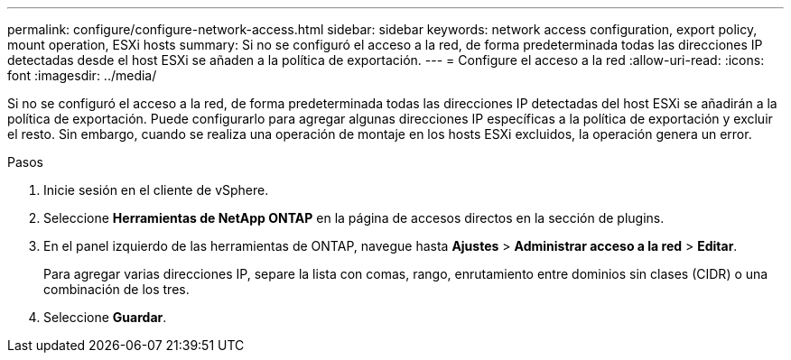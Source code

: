 ---
permalink: configure/configure-network-access.html 
sidebar: sidebar 
keywords: network access configuration, export policy, mount operation, ESXi hosts 
summary: Si no se configuró el acceso a la red, de forma predeterminada todas las direcciones IP detectadas desde el host ESXi se añaden a la política de exportación. 
---
= Configure el acceso a la red
:allow-uri-read: 
:icons: font
:imagesdir: ../media/


[role="lead"]
Si no se configuró el acceso a la red, de forma predeterminada todas las direcciones IP detectadas del host ESXi se añadirán a la política de exportación. Puede configurarlo para agregar algunas direcciones IP específicas a la política de exportación y excluir el resto. Sin embargo, cuando se realiza una operación de montaje en los hosts ESXi excluidos, la operación genera un error.

.Pasos
. Inicie sesión en el cliente de vSphere.
. Seleccione *Herramientas de NetApp ONTAP* en la página de accesos directos en la sección de plugins.
. En el panel izquierdo de las herramientas de ONTAP, navegue hasta *Ajustes* > *Administrar acceso a la red* > *Editar*.
+
Para agregar varias direcciones IP, separe la lista con comas, rango, enrutamiento entre dominios sin clases (CIDR) o una combinación de los tres.

. Seleccione *Guardar*.

